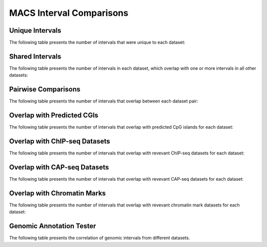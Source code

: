 ==========================
MACS Interval Comparisons
==========================

Unique Intervals
================

The following table presents the number of intervals that were unique to each dataset:

.. report:: compareIntervals.UniqueIntervals
   :render: table

   Intervals unique to an individual dataset

Shared Intervals
================

The following table presents the number of intervals in each dataset, 
which overlap with one or more intervals in all other datasets:

.. report:: compareIntervals.SharedIntervals
   :render: table

   Intervals shared between all datasets

Pairwise Comparisons
====================

The following table presents the number of intervals that overlap between each dataset pair:

.. report:: compareIntervals.OverlapIntervals
   :render: table
   :force:

   Number of Overlapping intervals for each pair of datasets

Overlap with Predicted CGIs
===========================

The following table presents the number of intervals that overlap with predicted CpG islands for each dataset:

.. report:: compareIntervals.OverlapCpG
   :render: table
   :force:

   Number of intervals overlapping with predicted CpG islands

Overlap with ChIP-seq Datasets
==============================

The following table presents the number of intervals that overlap with revevant ChIP-seq datasets for each dataset:

.. report:: compareIntervals.OverlapChipseq
   :render: table
   :force:

   Number of intervals overlapping with chipseq intervals

Overlap with CAP-seq Datasets
=============================

The following table presents the number of intervals that overlap with revevant CAP-seq datasets for each dataset:

.. report:: compareIntervals.OverlapCAPseq
   :render: table
   :force:

   Number of intervals overlapping with CAPseq intervals

Overlap with Chromatin Marks
============================

The following table presents the number of intervals that overlap with revevant chromatin mark datasets for each dataset:

.. report:: compareIntervals.OverlapChromatinMarks
   :render: table
   :force:

   Number of intervals overlapping with chromatin modification intervals

Genomic Annotation Tester
=========================

The following table presents the correlation of genomic intervals from different datasets.

.. report:: compareIntervals.gatResults
   :render: table

   Genomic Annotation Tester results

